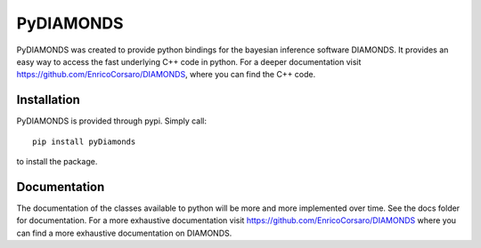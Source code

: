 PyDIAMONDS
==========

PyDIAMONDS was created to provide python bindings for the bayesian inference software DIAMONDS. It provides an easy way
to access the fast underlying C++ code in python. For a deeper documentation visit
https://github.com/EnricoCorsaro/DIAMONDS, where you can find the C++ code.

Installation
------------

PyDIAMONDS is provided through pypi. Simply call::

    pip install pyDiamonds

to install the package.

Documentation
-------------

The documentation of the classes available to python will be more and more implemented over time. See the docs folder
for documentation. For a more exhaustive documentation visit https://github.com/EnricoCorsaro/DIAMONDS where you can
find a more exhaustive documentation on DIAMONDS.